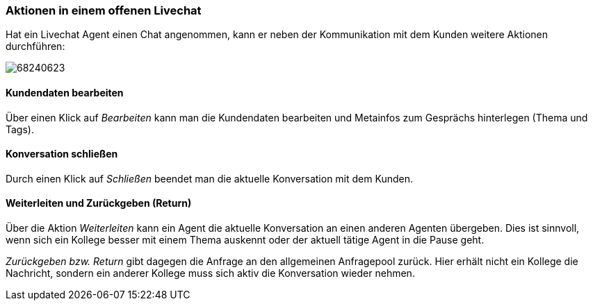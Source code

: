 === Aktionen in einem offenen Livechat

Hat ein Livechat Agent einen Chat angenommen, kann er neben der
Kommunikation mit dem Kunden weitere Aktionen durchführen:

====
image:attachments/68240620/68240623.png[]
====


==== Kundendaten bearbeiten

Über einen Klick auf __Bearbeiten __kann man die Kundendaten bearbeiten und Metainfos zum Gesprächs hinterlegen (Thema und Tags). 


==== Konversation schließen

Durch einen Klick auf _Schließen_ beendet man die aktuelle Konversation mit dem Kunden.


==== Weiterleiten und Zurückgeben (Return)

Über die Aktion _Weiterleiten_ kann ein Agent die aktuelle Konversation
an einen anderen Agenten übergeben. Dies ist sinnvoll, wenn sich ein
Kollege besser mit einem Thema auskennt oder der aktuell tätige Agent in
die Pause geht.

_Zurückgeben bzw. Return_ gibt dagegen die Anfrage an den allgemeinen
Anfragepool zurück. Hier erhält nicht ein Kollege die Nachricht, sondern
ein anderer Kollege muss sich aktiv die Konversation wieder nehmen.
